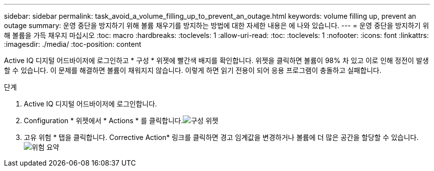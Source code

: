 ---
sidebar: sidebar 
permalink: task_avoid_a_volume_filling_up_to_prevent_an_outage.html 
keywords: volume filling up, prevent an outage 
summary: 운영 중단을 방지하기 위해 볼륨 채우기를 방지하는 방법에 대한 자세한 내용은 에 나와 있습니다. 
---
= 운영 중단을 방지하기 위해 볼륨을 가득 채우지 마십시오
:toc: macro
:hardbreaks:
:toclevels: 1
:allow-uri-read: 
:toc: 
:toclevels: 1
:nofooter: 
:icons: font
:linkattrs: 
:imagesdir: ./media/
:toc-position: content


[role="lead"]
Active IQ 디지털 어드바이저에 로그인하고 * 구성 * 위젯에 빨간색 배지를 확인합니다. 위젯을 클릭하면 볼륨이 98% 차 있고 이로 인해 정전이 발생할 수 있습니다. 이 문제를 해결하면 볼륨이 채워지지 않습니다. 이렇게 하면 읽기 전용이 되어 응용 프로그램이 충돌하고 실패합니다.

.단계
. Active IQ 디지털 어드바이저에 로그인합니다.
. Configuration * 위젯에서 * Actions * 를 클릭합니다.image:Configuration_image 1 prevent an outage.png["구성 위젯"]
. 고유 위험 * 탭을 클릭합니다. Corrective Action* 링크를 클릭하면 경고 임계값을 변경하거나 볼륨에 더 많은 공간을 할당할 수 있습니다.image:Risk summary_image 2 prevent an outage.png["위험 요약"]

